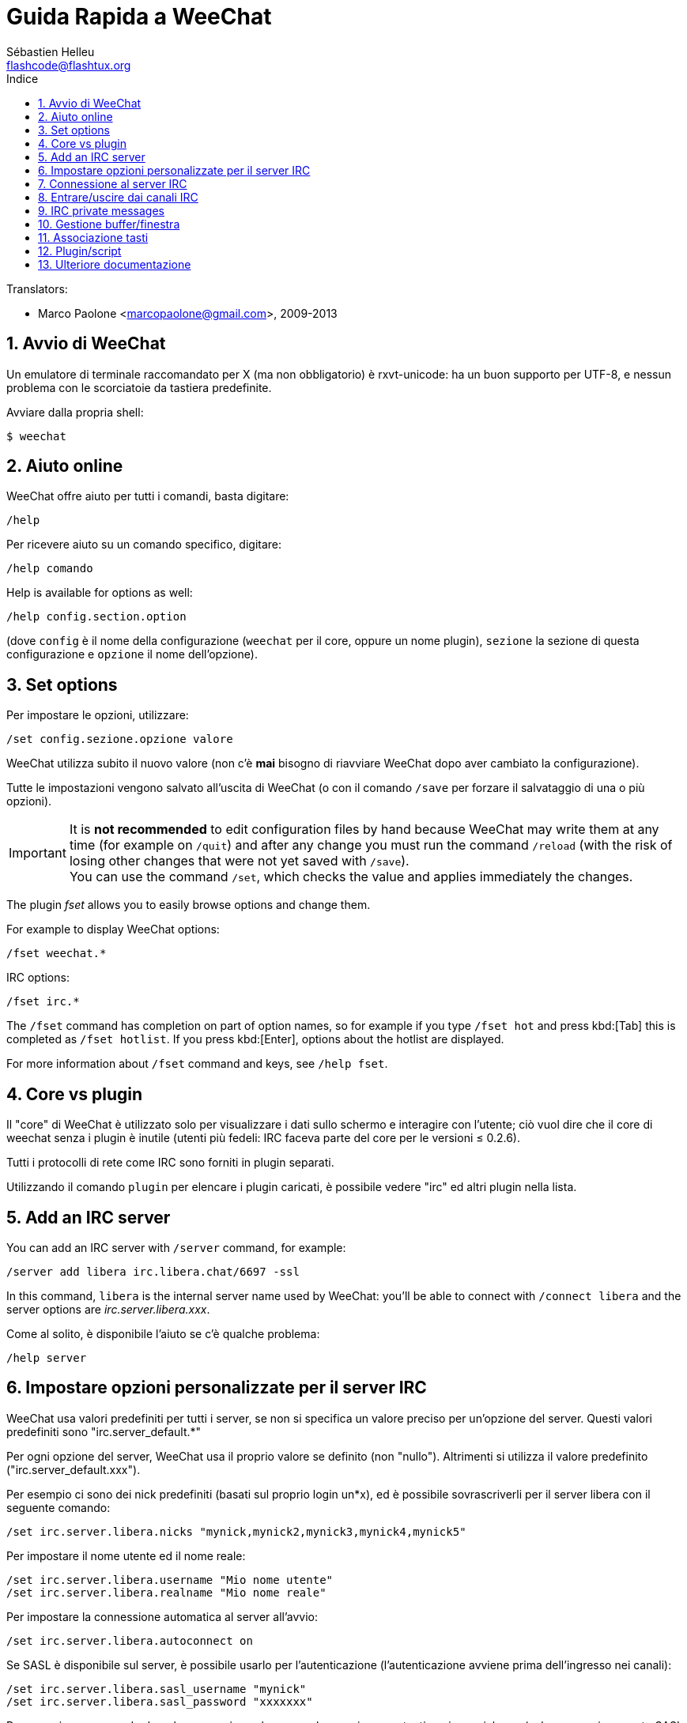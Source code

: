 = Guida Rapida a WeeChat
:author: Sébastien Helleu
:email: flashcode@flashtux.org
:lang: it
:toc: left
:toc-title: Indice
:sectnums:
:docinfo1:


// TRANSLATION MISSING
Translators:

* Marco Paolone <marcopaolone@gmail.com>, 2009-2013


[[start]]
== Avvio di WeeChat

Un emulatore di terminale raccomandato per X (ma non obbligatorio) è
rxvt-unicode: ha un buon supporto per UTF-8, e nessun problema con
le scorciatoie da tastiera predefinite.

Avviare dalla propria shell:

----
$ weechat
----

[[help]]
== Aiuto online

WeeChat offre aiuto per tutti i comandi, basta digitare:

----
/help
----

Per ricevere aiuto su un comando specifico, digitare:

----
/help comando
----

// TRANSLATION MISSING
Help is available for options as well:

----
/help config.section.option
----

(dove `config` è il nome della configurazione (`weechat` per il core,
oppure un nome plugin), `sezione` la sezione di questa configurazione
e `opzione` il nome dell'opzione).

// TRANSLATION MISSING
[[options]]
== Set options

Per impostare le opzioni, utilizzare:

----
/set config.sezione.opzione valore
----

WeeChat utilizza subito il nuovo valore (non c'è *mai* bisogno di riavviare
WeeChat dopo aver cambiato la configurazione).

Tutte le impostazioni vengono salvato all'uscita di WeeChat (o con il comando
`/save` per forzare il salvataggio di una o più opzioni).

// TRANSLATION MISSING
[IMPORTANT]
It is *not recommended* to edit configuration files by hand because WeeChat
may write them at any time (for example on `/quit`) and after any change
you must run the command `/reload` (with the risk of losing other changes
that were not yet saved with `/save`). +
You can use the command `/set`, which checks the value and applies immediately
the changes.

// TRANSLATION MISSING
The plugin _fset_ allows you to easily browse options and change them.

// TRANSLATION MISSING
For example to display WeeChat options:

----
/fset weechat.*
----

// TRANSLATION MISSING
IRC options:

----
/fset irc.*
----

// TRANSLATION MISSING
The `/fset` command has completion on part of option names, so for example if
you type `/fset hot` and press kbd:[Tab] this is completed as `/fset hotlist`.
If you press kbd:[Enter], options about the hotlist are displayed.

// TRANSLATION MISSING
For more information about `/fset` command and keys, see `/help fset`.

[[core_vs_plugins]]
== Core vs plugin

Il "core" di WeeChat è utilizzato solo per visualizzare i dati sullo schermo
e interagire con l'utente; ciò vuol dire che il core di weechat senza i
plugin è inutile (utenti più fedeli: IRC faceva parte del core per le
versioni ≤ 0.2.6).

Tutti i protocolli di rete come IRC sono forniti in plugin separati.

Utilizzando il comando `plugin` per elencare i plugin caricati, è possibile
vedere "irc" ed altri plugin nella lista.

// TRANSLATION MISSING
[[add_irc_server]]
== Add an IRC server

// TRANSLATION MISSING
You can add an IRC server with `/server` command, for example:

----
/server add libera irc.libera.chat/6697 -ssl
----

// TRANSLATION MISSING
In this command, `libera` is the internal server name used by WeeChat:
you'll be able to connect with `/connect libera` and the server options
are _irc.server.libera.xxx_.

Come al solito, è disponibile l'aiuto se c'è qualche problema:

----
/help server
----

[[irc_server_options]]
== Impostare opzioni personalizzate per il server IRC

WeeChat usa valori predefiniti per tutti i server, se non si specifica un
valore preciso per un'opzione del server. Questi valori predefiniti sono
"irc.server_default.*"

Per ogni opzione del server, WeeChat usa il proprio valore se definito
(non "nullo"). Altrimenti si utilizza il valore predefinito
("irc.server_default.xxx").

Per esempio ci sono dei nick predefiniti (basati sul proprio login un*x), ed
è possibile sovrascriverli per il server libera con il seguente comando:

----
/set irc.server.libera.nicks "mynick,mynick2,mynick3,mynick4,mynick5"
----

Per impostare il nome utente ed il nome reale:

----
/set irc.server.libera.username "Mio nome utente"
/set irc.server.libera.realname "Mio nome reale"
----

Per impostare la connessione automatica al server all'avvio:

----
/set irc.server.libera.autoconnect on
----

Se SASL è disponibile sul server, è possibile usarlo per l'autenticazione
(l'autenticazione avviene prima dell'ingresso nei canali):

----
/set irc.server.libera.sasl_username "mynick"
/set irc.server.libera.sasl_password "xxxxxxx"
----

Per eseguire un comando dopo la connessione al server, ad esempio per
autenticarsi con nickserv (solo se non viene usato SASL per l'autenticazione):

----
/set irc.server.libera.command "/msg nickserv identify xxxxxxx"
----

// TRANSLATION MISSING
[NOTE]
Many commands in option _command_ can be separated by `;` (semi-colon).

// TRANSLATION MISSING
If you want to protect your password in configuration files, you can use
secured data.

// TRANSLATION MISSING
First setup a passphrase:

----
/secure passphrase this is my secret passphrase
----

// TRANSLATION MISSING
Then add a secured data with your libera password:

----
/secure set libera_password xxxxxxx
----

// TRANSLATION MISSING
Then you can use `+${sec.data.libera_password}+` instead of your password in
IRC options mentioned above, for example:

----
/set irc.server.libera.sasl_password "${sec.data.libera_password}"
----

Per entrare automaticamente in alcuni canali quando ci si connette
al server:

----
/set irc.server.libera.autojoin "#canale1,#canale2"
----

// TRANSLATION MISSING
[TIP]
You can complete name and value of options with the kbd:[Tab] key
and kbd:[Shift+Tab] for a partial completion (useful for long words like
the name of option).

Per eliminare il valore di un'opzione del server, e usare invece il valore
predefinito, per esempio per utilizzare i nick predefiniti
(irc.server_default.nicks):

----
/unset irc.server.libera.nicks
----

Altre opzioni: è possibile impostare altre opzioni con il seguente comando
("xxx" è il nome dell'opzione):

----
/set irc.server.libera.xxx value
----

[[connect_to_irc_server]]
== Connessione al server IRC

----
/connect libera
----

// TRANSLATION MISSING
With this command, WeeChat connects to the libera server and auto-joins the
channels configured in the "autojoin" server option.

// TRANSLATION MISSING
[NOTE]
Questo comando può essere usato per creare e connettersi ad un nuovo server
senza utilizzare il comando `/server` (see `/help connect`).

I buffer dei server vengono uniti al buffer _core_ di WeeChat in modo
predefinito. Per passare tra buffer _core_ e buffer server, si può digitare
kbd:[Ctrl+x].

È possibile disabilitare l'unione automatica dei server dei buffer per avere i
buffer dei server indipendenti:

----
/set irc.look.server_buffer independent
----

[[join_part_irc_channels]]
== Entrare/uscire dai canali IRC

Entra in un canale:

----
/join #canale
----

Esce da un canale (mantenendo il buffer aperto):

----
/part [messaggio di uscita]
----

// TRANSLATION MISSING
Close a server, channel or private buffer (`/close` is an alias for
`/buffer close`):

----
/close
----

// TRANSLATION MISSING
[WARNING]
Closing the server buffer will close all channel/private buffers.

// TRANSLATION MISSING
Disconnect from server, on the server buffer:

----
/disconnect
----

// TRANSLATION MISSING
[[irc_private_messages]]
== IRC private messages

Open a buffer and send a message to another user (nick _foo_):

----
/query foo this is a message
----

Close the private buffer:

----
/close
----

[[buffer_window]]
== Gestione buffer/finestra

Un buffer è un componente collegato ad un plugin con un numero,
una categoria e un nome. Un buffer contiene i dati visualizzati sullo
schermo.

Una finestra è la vista di un buffer. Il comportamento predefinito
prevede solo una finestra che visualizza un buffer. Se lo schermo
viene diviso, sarà possibile vedere più finestre con molti buffer allo
stesso tempo.

I comandi per gestire buffer e finestre:

----
/buffer
/window
----

Per esempio, per dividere verticalmente lo schermo in una finestra piccola
(1/3 della larghezza) ed una grande (2/3), utilizzare il comando:

----
/window splitv 33
----

// TRANSLATION MISSING
To remove the split:

----
/window merge
----

[[key_bindings]]
== Associazione tasti

WeeChat usa molti tasti. Essi sono tutti presenti nella documentazione,
ma si dovrebbero conoscere almeno quelli vitali:

- kbd:[Alt+←] / kbd:[Alt+→] oppure kbd:[F5] / kbd:[F6]: passa al buffer
  precedente/successivo
// TRANSLATION MISSING
- kbd:[F1] / kbd:[F2]: scroll bar with list of buffers ("buflist")
- kbd:[F7] / kbd:[F8]: passa alla finestra precedente/successiva (quando lo schermo
  è diviso)
- kbd:[F9] / kbd:[F10]: scorre la barra del titolo
- kbd:[F11] / kbd:[F12]: scorre la lista nick
- kbd:[Tab]: completa il testo nella barra di input, proprio come nella shell
- kbd:[PgUp] / kbd:[PgDn]: scorre testo nel buffer corrente
- kbd:[Alt+a]: passa al buffer con attività (nella hotlist)

A seconda della propria tastiera e/o le proprie necessità, è possibile
associare nuovamente qualsiasi tasto ad un comando tramite
`/key`.
Un tasto utile è kbd:[Alt+k] per trovare i codici tasti.

Ad esempio, per associare kbd:[Alt+!] al comando `/buffer close`:

----
/key bind (digitare alt-k) (digitare alt-!) /buffer close
----

Si otterrà una riga di comando simile a:

----
/key bind meta-! /buffer close
----

Per eliminare il tasto:

----
/key unbind meta-!
----

[[plugins_scripts]]
== Plugin/script

Su alcune distribuzioni come Debian, i plugin sono disponibili tramite un
pacchetto separato (come weechat-plugins).
I plugin vengono caricati automaticamente quando trovati
(per favore consultare la documentazione per caricare/scaricare plugin
o script).

// TRANSLATION MISSING
Many external scripts (from contributors) are available for WeeChat, you can
download and install scripts from the repository with the `/script` command,
for example:

----
/script install go.py
----

// TRANSLATION MISSING
See `/help script` for more info.

// TRANSLATION MISSING
A list of scripts is available in WeeChat with `/script` or at this URL:
https://weechat.org/scripts/

[[more_doc]]
== Ulteriore documentazione

È ora possibilie usare WeeChat e leggere FAQ/documentazione per ogni altra
domanda:
https://weechat.org/doc/

Buon WeeChat!
